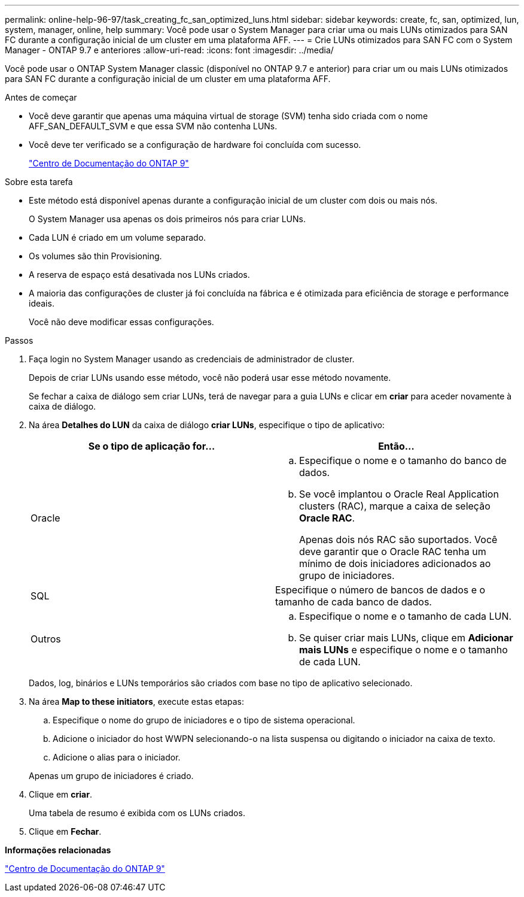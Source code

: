 ---
permalink: online-help-96-97/task_creating_fc_san_optimized_luns.html 
sidebar: sidebar 
keywords: create, fc, san, optimized, lun, system, manager, online, help 
summary: Você pode usar o System Manager para criar uma ou mais LUNs otimizados para SAN FC durante a configuração inicial de um cluster em uma plataforma AFF. 
---
= Crie LUNs otimizados para SAN FC com o System Manager - ONTAP 9.7 e anteriores
:allow-uri-read: 
:icons: font
:imagesdir: ../media/


[role="lead"]
Você pode usar o ONTAP System Manager classic (disponível no ONTAP 9.7 e anterior) para criar um ou mais LUNs otimizados para SAN FC durante a configuração inicial de um cluster em uma plataforma AFF.

.Antes de começar
* Você deve garantir que apenas uma máquina virtual de storage (SVM) tenha sido criada com o nome AFF_SAN_DEFAULT_SVM e que essa SVM não contenha LUNs.
* Você deve ter verificado se a configuração de hardware foi concluída com sucesso.
+
https://docs.netapp.com/ontap-9/index.jsp["Centro de Documentação do ONTAP 9"]



.Sobre esta tarefa
* Este método está disponível apenas durante a configuração inicial de um cluster com dois ou mais nós.
+
O System Manager usa apenas os dois primeiros nós para criar LUNs.

* Cada LUN é criado em um volume separado.
* Os volumes são thin Provisioning.
* A reserva de espaço está desativada nos LUNs criados.
* A maioria das configurações de cluster já foi concluída na fábrica e é otimizada para eficiência de storage e performance ideais.
+
Você não deve modificar essas configurações.



.Passos
. Faça login no System Manager usando as credenciais de administrador de cluster.
+
Depois de criar LUNs usando esse método, você não poderá usar esse método novamente.

+
Se fechar a caixa de diálogo sem criar LUNs, terá de navegar para a guia LUNs e clicar em *criar* para aceder novamente à caixa de diálogo.

. Na área *Detalhes do LUN* da caixa de diálogo *criar LUNs*, especifique o tipo de aplicativo:
+
|===
| Se o tipo de aplicação for... | Então... 


 a| 
Oracle
 a| 
.. Especifique o nome e o tamanho do banco de dados.
.. Se você implantou o Oracle Real Application clusters (RAC), marque a caixa de seleção *Oracle RAC*.
+
Apenas dois nós RAC são suportados. Você deve garantir que o Oracle RAC tenha um mínimo de dois iniciadores adicionados ao grupo de iniciadores.





 a| 
SQL
 a| 
Especifique o número de bancos de dados e o tamanho de cada banco de dados.



 a| 
Outros
 a| 
.. Especifique o nome e o tamanho de cada LUN.
.. Se quiser criar mais LUNs, clique em *Adicionar mais LUNs* e especifique o nome e o tamanho de cada LUN.


|===
+
Dados, log, binários e LUNs temporários são criados com base no tipo de aplicativo selecionado.

. Na área *Map to these initiators*, execute estas etapas:
+
.. Especifique o nome do grupo de iniciadores e o tipo de sistema operacional.
.. Adicione o iniciador do host WWPN selecionando-o na lista suspensa ou digitando o iniciador na caixa de texto.
.. Adicione o alias para o iniciador.


+
Apenas um grupo de iniciadores é criado.

. Clique em *criar*.
+
Uma tabela de resumo é exibida com os LUNs criados.

. Clique em *Fechar*.


*Informações relacionadas*

https://docs.netapp.com/ontap-9/index.jsp["Centro de Documentação do ONTAP 9"]
